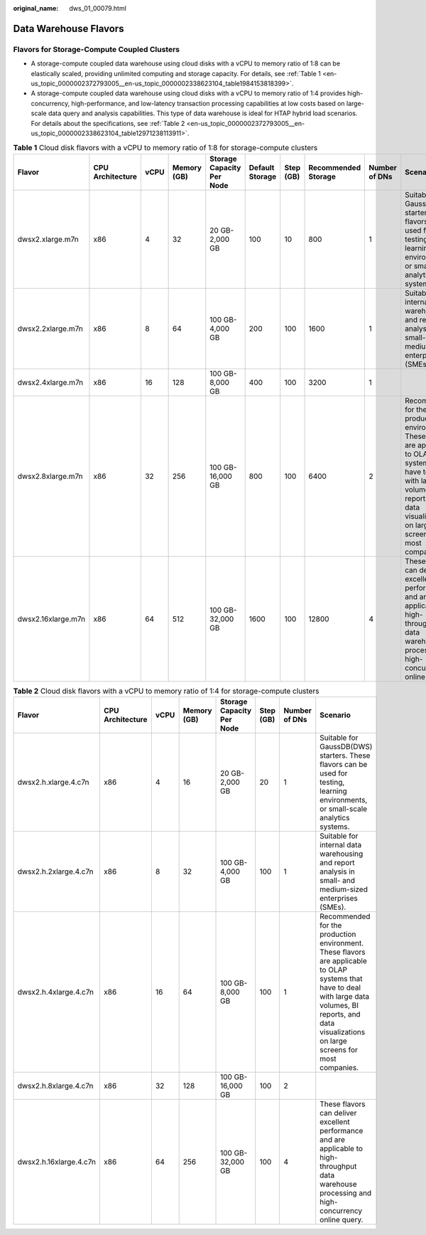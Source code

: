 :original_name: dws_01_00079.html

.. _dws_01_00079:

Data Warehouse Flavors
======================

Flavors for Storage-Compute Coupled Clusters
--------------------------------------------

-  A storage-compute coupled data warehouse using cloud disks with a vCPU to memory ratio of 1:8 can be elastically scaled, providing unlimited computing and storage capacity. For details, see :ref:`Table 1 <en-us_topic_0000002372793005__en-us_topic_0000002338623104_table1984153818399>`.
-  A storage-compute coupled data warehouse using cloud disks with a vCPU to memory ratio of 1:4 provides high-concurrency, high-performance, and low-latency transaction processing capabilities at low costs based on large-scale data query and analysis capabilities. This type of data warehouse is ideal for HTAP hybrid load scenarios. For details about the specifications, see :ref:`Table 2 <en-us_topic_0000002372793005__en-us_topic_0000002338623104_table12971238113911>`.

.. _en-us_topic_0000002372793005__en-us_topic_0000002338623104_table1984153818399:

.. table:: **Table 1** Cloud disk flavors with a vCPU to memory ratio of 1:8 for storage-compute clusters

   +--------------------+------------------+------+-------------+---------------------------+-----------------+-----------+---------------------+---------------+--------------------------------------------------------------------------------------------------------------------------------------------------------------------------------------------------------------+
   | Flavor             | CPU Architecture | vCPU | Memory (GB) | Storage Capacity Per Node | Default Storage | Step (GB) | Recommended Storage | Number of DNs | Scenario                                                                                                                                                                                                     |
   +====================+==================+======+=============+===========================+=================+===========+=====================+===============+==============================================================================================================================================================================================================+
   | dwsx2.xlarge.m7n   | x86              | 4    | 32          | 20 GB-2,000 GB            | 100             | 10        | 800                 | 1             | Suitable for GaussDB(DWS) starters. These flavors can be used for testing, learning environments, or small-scale analytics systems.                                                                          |
   +--------------------+------------------+------+-------------+---------------------------+-----------------+-----------+---------------------+---------------+--------------------------------------------------------------------------------------------------------------------------------------------------------------------------------------------------------------+
   | dwsx2.2xlarge.m7n  | x86              | 8    | 64          | 100 GB-4,000 GB           | 200             | 100       | 1600                | 1             | Suitable for internal data warehousing and report analysis in small- and medium-sized enterprises (SMEs).                                                                                                    |
   +--------------------+------------------+------+-------------+---------------------------+-----------------+-----------+---------------------+---------------+--------------------------------------------------------------------------------------------------------------------------------------------------------------------------------------------------------------+
   | dwsx2.4xlarge.m7n  | x86              | 16   | 128         | 100 GB-8,000 GB           | 400             | 100       | 3200                | 1             |                                                                                                                                                                                                              |
   +--------------------+------------------+------+-------------+---------------------------+-----------------+-----------+---------------------+---------------+--------------------------------------------------------------------------------------------------------------------------------------------------------------------------------------------------------------+
   | dwsx2.8xlarge.m7n  | x86              | 32   | 256         | 100 GB-16,000 GB          | 800             | 100       | 6400                | 2             | Recommended for the production environment. These flavors are applicable to OLAP systems that have to deal with large data volumes, BI reports, and data visualizations on large screens for most companies. |
   +--------------------+------------------+------+-------------+---------------------------+-----------------+-----------+---------------------+---------------+--------------------------------------------------------------------------------------------------------------------------------------------------------------------------------------------------------------+
   | dwsx2.16xlarge.m7n | x86              | 64   | 512         | 100 GB-32,000 GB          | 1600            | 100       | 12800               | 4             | These flavors can deliver excellent performance and are applicable to high-throughput data warehouse processing and high-concurrency online query.                                                           |
   +--------------------+------------------+------+-------------+---------------------------+-----------------+-----------+---------------------+---------------+--------------------------------------------------------------------------------------------------------------------------------------------------------------------------------------------------------------+

.. _en-us_topic_0000002372793005__en-us_topic_0000002338623104_table12971238113911:

.. table:: **Table 2** Cloud disk flavors with a vCPU to memory ratio of 1:4 for storage-compute clusters

   +------------------------+------------------+------+-------------+---------------------------+-----------+---------------+--------------------------------------------------------------------------------------------------------------------------------------------------------------------------------------------------------------+
   | Flavor                 | CPU Architecture | vCPU | Memory (GB) | Storage Capacity Per Node | Step (GB) | Number of DNs | Scenario                                                                                                                                                                                                     |
   +========================+==================+======+=============+===========================+===========+===============+==============================================================================================================================================================================================================+
   | dwsx2.h.xlarge.4.c7n   | x86              | 4    | 16          | 20 GB-2,000 GB            | 20        | 1             | Suitable for GaussDB(DWS) starters. These flavors can be used for testing, learning environments, or small-scale analytics systems.                                                                          |
   +------------------------+------------------+------+-------------+---------------------------+-----------+---------------+--------------------------------------------------------------------------------------------------------------------------------------------------------------------------------------------------------------+
   | dwsx2.h.2xlarge.4.c7n  | x86              | 8    | 32          | 100 GB-4,000 GB           | 100       | 1             | Suitable for internal data warehousing and report analysis in small- and medium-sized enterprises (SMEs).                                                                                                    |
   +------------------------+------------------+------+-------------+---------------------------+-----------+---------------+--------------------------------------------------------------------------------------------------------------------------------------------------------------------------------------------------------------+
   | dwsx2.h.4xlarge.4.c7n  | x86              | 16   | 64          | 100 GB-8,000 GB           | 100       | 1             | Recommended for the production environment. These flavors are applicable to OLAP systems that have to deal with large data volumes, BI reports, and data visualizations on large screens for most companies. |
   +------------------------+------------------+------+-------------+---------------------------+-----------+---------------+--------------------------------------------------------------------------------------------------------------------------------------------------------------------------------------------------------------+
   | dwsx2.h.8xlarge.4.c7n  | x86              | 32   | 128         | 100 GB-16,000 GB          | 100       | 2             |                                                                                                                                                                                                              |
   +------------------------+------------------+------+-------------+---------------------------+-----------+---------------+--------------------------------------------------------------------------------------------------------------------------------------------------------------------------------------------------------------+
   | dwsx2.h.16xlarge.4.c7n | x86              | 64   | 256         | 100 GB-32,000 GB          | 100       | 4             | These flavors can deliver excellent performance and are applicable to high-throughput data warehouse processing and high-concurrency online query.                                                           |
   +------------------------+------------------+------+-------------+---------------------------+-----------+---------------+--------------------------------------------------------------------------------------------------------------------------------------------------------------------------------------------------------------+
